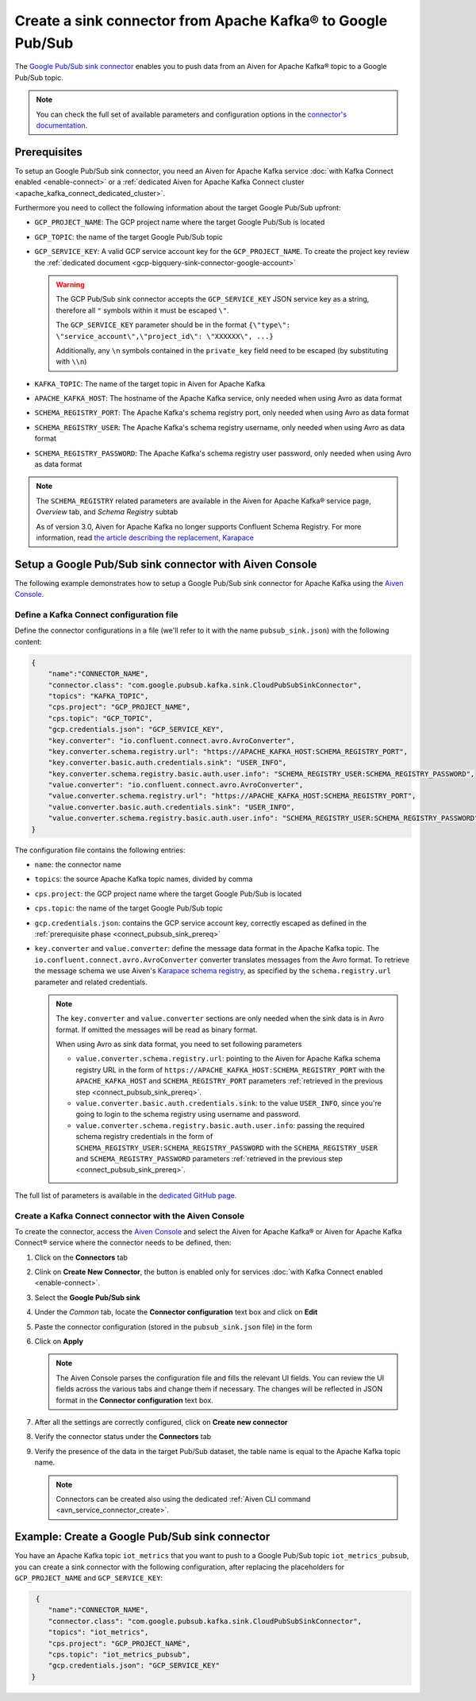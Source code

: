 Create a sink connector from Apache Kafka® to Google Pub/Sub
============================================================

The `Google Pub/Sub sink connector <https://github.com/googleapis/java-pubsub-group-kafka-connector>`_ enables you to push data from an Aiven for Apache Kafka® topic to a Google Pub/Sub topic.

.. note::

    You can check the full set of available parameters and configuration options in the `connector's documentation <https://github.com/googleapis/java-pubsub-group-kafka-connector>`_.

.. _connect_pubsub_sink_prereq:

Prerequisites
-------------

To setup an Google Pub/Sub sink connector, you need an Aiven for Apache Kafka service :doc:`with Kafka Connect enabled <enable-connect>` or a :ref:`dedicated Aiven for Apache Kafka Connect cluster <apache_kafka_connect_dedicated_cluster>`. 

Furthermore you need to collect the following information about the target Google Pub/Sub upfront:

* ``GCP_PROJECT_NAME``: The GCP project name where the target Google Pub/Sub is located
* ``GCP_TOPIC``: the name of the target Google Pub/Sub topic
* ``GCP_SERVICE_KEY``: A valid GCP service account key for the ``GCP_PROJECT_NAME``. To create the project key review the :ref:`dedicated document <gcp-bigquery-sink-connector-google-account>`

  .. Warning::

     The GCP Pub/Sub sink connector accepts the ``GCP_SERVICE_KEY`` JSON service key as a string, therefore all  ``"`` symbols within it must be escaped ``\"``.

     The ``GCP_SERVICE_KEY`` parameter should be in the format ``{\"type\": \"service_account\",\"project_id\": \"XXXXXX\", ...}``

     Additionally, any ``\n`` symbols contained in the ``private_key`` field need to be escaped (by substituting with ``\\n``)

* ``KAFKA_TOPIC``: The name of the target topic in Aiven for Apache Kafka
* ``APACHE_KAFKA_HOST``: The hostname of the Apache Kafka service, only needed when using Avro as data format
* ``SCHEMA_REGISTRY_PORT``: The Apache Kafka's schema registry port, only needed when using Avro as data format
* ``SCHEMA_REGISTRY_USER``: The Apache Kafka's schema registry username, only needed when using Avro as data format
* ``SCHEMA_REGISTRY_PASSWORD``: The Apache Kafka's schema registry user password, only needed when using Avro as data format


.. Note::

    The ``SCHEMA_REGISTRY`` related parameters are available in the Aiven for Apache Kafka® service page, *Overview* tab, and *Schema Registry* subtab

    As of version 3.0, Aiven for Apache Kafka no longer supports Confluent Schema Registry. For more information, read `the article describing the replacement, Karapace <https://help.aiven.io/en/articles/5651983>`_

Setup a Google Pub/Sub sink connector with Aiven Console
--------------------------------------------------------

The following example demonstrates how to setup a Google Pub/Sub sink connector for Apache Kafka using the `Aiven Console <https://console.aiven.io/>`_.

Define a Kafka Connect configuration file
'''''''''''''''''''''''''''''''''''''''''

Define the connector configurations in a file (we'll refer to it with the name ``pubsub_sink.json``) with the following content:

.. code-block:: json

    {
        "name":"CONNECTOR_NAME",
        "connector.class": "com.google.pubsub.kafka.sink.CloudPubSubSinkConnector",
        "topics": "KAFKA_TOPIC",
        "cps.project": "GCP_PROJECT_NAME",
        "cps.topic": "GCP_TOPIC",
        "gcp.credentials.json": "GCP_SERVICE_KEY",
        "key.converter": "io.confluent.connect.avro.AvroConverter",
        "key.converter.schema.registry.url": "https://APACHE_KAFKA_HOST:SCHEMA_REGISTRY_PORT",
        "key.converter.basic.auth.credentials.sink": "USER_INFO",
        "key.converter.schema.registry.basic.auth.user.info": "SCHEMA_REGISTRY_USER:SCHEMA_REGISTRY_PASSWORD",
        "value.converter": "io.confluent.connect.avro.AvroConverter",
        "value.converter.schema.registry.url": "https://APACHE_KAFKA_HOST:SCHEMA_REGISTRY_PORT",
        "value.converter.basic.auth.credentials.sink": "USER_INFO",
        "value.converter.schema.registry.basic.auth.user.info": "SCHEMA_REGISTRY_USER:SCHEMA_REGISTRY_PASSWORD"
    }

The configuration file contains the following entries:

* ``name``: the connector name
* ``topics``: the source Apache Kafka topic names, divided by comma
* ``cps.project``: the GCP project name where the target Google Pub/Sub is located
* ``cps.topic``: the name of the target Google Pub/Sub topic
* ``gcp.credentials.json``: contains the GCP service account key, correctly escaped as defined in the :ref:`prerequisite phase <connect_pubsub_sink_prereq>`
* ``key.converter`` and ``value.converter``:  define the message data format in the Apache Kafka topic. The ``io.confluent.connect.avro.AvroConverter`` converter translates messages from the Avro format. To retrieve the message schema we use Aiven's `Karapace schema registry <https://github.com/aiven/karapace>`_, as specified by the ``schema.registry.url`` parameter and related credentials.

  .. note::

     The ``key.converter`` and ``value.converter`` sections are only needed when the sink data is in Avro format. If omitted the messages will be read as binary format.

     When using Avro as sink data format, you need to set following parameters

     * ``value.converter.schema.registry.url``: pointing to the Aiven for Apache Kafka schema registry URL in the form of ``https://APACHE_KAFKA_HOST:SCHEMA_REGISTRY_PORT`` with the ``APACHE_KAFKA_HOST`` and ``SCHEMA_REGISTRY_PORT`` parameters :ref:`retrieved in the previous step <connect_pubsub_sink_prereq>`.
     * ``value.converter.basic.auth.credentials.sink``: to the value ``USER_INFO``, since you're going to login to the schema registry using username and password.
     * ``value.converter.schema.registry.basic.auth.user.info``: passing the required schema registry credentials in the form of ``SCHEMA_REGISTRY_USER:SCHEMA_REGISTRY_PASSWORD`` with the ``SCHEMA_REGISTRY_USER`` and ``SCHEMA_REGISTRY_PASSWORD`` parameters :ref:`retrieved in the previous step <connect_pubsub_sink_prereq>`.

  
The full list of parameters is available in the `dedicated GitHub page <https://github.com/googleapis/java-pubsub-group-kafka-connector/>`_.

Create a Kafka Connect connector with the Aiven Console
'''''''''''''''''''''''''''''''''''''''''''''''''''''''

To create the connector, access the `Aiven Console <https://console.aiven.io/>`_ and select the Aiven for Apache Kafka® or Aiven for Apache Kafka Connect® service where the connector needs to be defined, then:

1. Click on the **Connectors** tab
2. Clink on **Create New Connector**, the button is enabled only for services :doc:`with Kafka Connect enabled <enable-connect>`.
3. Select the **Google Pub/Sub sink**
4. Under the *Common* tab, locate the **Connector configuration** text box and click on **Edit**
5. Paste the connector configuration (stored in the ``pubsub_sink.json`` file) in the form
6. Click on **Apply**

   .. note::

      The Aiven Console parses the configuration file and fills the relevant UI fields. You can review the UI fields across the various tabs and change them if necessary. The changes will be reflected in JSON format in the **Connector configuration** text box.

7. After all the settings are correctly configured, click on **Create new connector**
8. Verify the connector status under the **Connectors** tab
9. Verify the presence of the data in the target Pub/Sub dataset, the table name is equal to the Apache Kafka topic name.

   .. note::

      Connectors can be created also using the dedicated :ref:`Aiven CLI command <avn_service_connector_create>`.

Example: Create a Google Pub/Sub sink connector
-------------------------------------------------

You have an Apache Kafka topic ``iot_metrics`` that you want to push to a Google Pub/Sub topic ``iot_metrics_pubsub``, you can create a sink connector with the following configuration, after replacing the placeholders for ``GCP_PROJECT_NAME`` and ``GCP_SERVICE_KEY``:

.. code-block:: json

     {
        "name":"CONNECTOR_NAME",
        "connector.class": "com.google.pubsub.kafka.sink.CloudPubSubSinkConnector",
        "topics": "iot_metrics",
        "cps.project": "GCP_PROJECT_NAME",
        "cps.topic": "iot_metrics_pubsub",
        "gcp.credentials.json": "GCP_SERVICE_KEY"
    }
